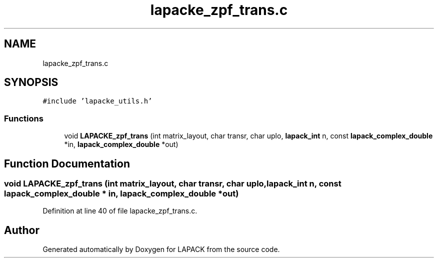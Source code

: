 .TH "lapacke_zpf_trans.c" 3 "Tue Nov 14 2017" "Version 3.8.0" "LAPACK" \" -*- nroff -*-
.ad l
.nh
.SH NAME
lapacke_zpf_trans.c
.SH SYNOPSIS
.br
.PP
\fC#include 'lapacke_utils\&.h'\fP
.br

.SS "Functions"

.in +1c
.ti -1c
.RI "void \fBLAPACKE_zpf_trans\fP (int matrix_layout, char transr, char uplo, \fBlapack_int\fP n, const \fBlapack_complex_double\fP *in, \fBlapack_complex_double\fP *out)"
.br
.in -1c
.SH "Function Documentation"
.PP 
.SS "void LAPACKE_zpf_trans (int matrix_layout, char transr, char uplo, \fBlapack_int\fP n, const \fBlapack_complex_double\fP * in, \fBlapack_complex_double\fP * out)"

.PP
Definition at line 40 of file lapacke_zpf_trans\&.c\&.
.SH "Author"
.PP 
Generated automatically by Doxygen for LAPACK from the source code\&.
